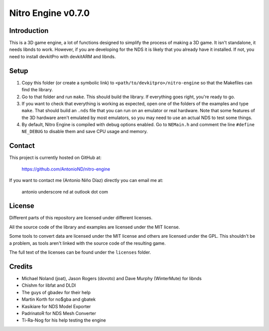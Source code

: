 Nitro Engine v0.7.0
===================

Introduction
------------

This is a 3D game engine, a lot of functions designed to simplify the process of
making a 3D game. It isn't standalone, it needs libnds to work. However, if you
are developing for the NDS it is likely that you already have it installed. If
not, you need to install devkitPro with devkitARM and libnds.

Setup
-----

1. Copy this folder (or create a symbolic link) to
   ``<path/to/devkitpro>/nitro-engine`` so that the Makefiles can find the
   library.

2. Go to that folder and run ``make``. This should build the library. If
   everything goes right, you're ready to go.

3. If you want to check that everything is working as expected, open one of the
   folders of the examples and type ``make``. That should build an ``.nds`` file
   that you can run on an emulator or real hardware. Note that some features of
   the 3D hardware aren't emulated by most emulators, so you may need to use an
   actual NDS to test some things.

4. By default, Nitro Engine is compiled with debug options enabled. Go to
   ``NEMain.h`` and comment the line ``#define NE_DEBUG`` to disable them and
   save CPU usage and memory.

Contact
-------

This project is currently hosted on GitHub at:

    https://github.com/AntonioND/nitro-engine

If you want to contact me (Antonio Niño Díaz) directly you can email me at:

   antonio underscore nd at outlook dot com

License
-------

Different parts of this repository are licensed under different licenses.

All the source code of the library and examples are licensed under the MIT
license.

Some tools to convert data are licensed under the MIT license and others are
licensed under the GPL. This shouldn't be a problem, as tools aren't linked with
the source code of the resulting game.

The full text of the licenses can be found under the ``licenses`` folder.

Credits
-------

- Michael Noland (joat), Jason Rogers (dovoto) and Dave Murphy (WinterMute) for
  libnds
- Chishm for libfat and DLDI
- The guys of gbadev for their help
- Martin Korth for no$gba and gbatek
- Kasikiare for NDS Model Exporter
- PadrinatoR for NDS Mesh Converter
- Ti-Ra-Nog for his help testing the engine
